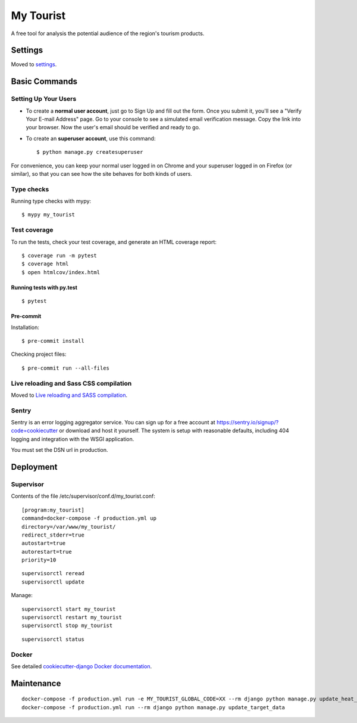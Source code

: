 My Tourist
==========

A free tool for analysis the potential audience of the region's tourism products.

.. image:: https://img.shields.io/badge/license-GPL%20v3-blue.svg
     :target: LICENSE
     :alt: License: GPL v3
.. image:: https://img.shields.io/badge/pre--commit-enabled-brightgreen?logo=pre-commit&logoColor=white
     :target: https://github.com/pre-commit/pre-commit
     :alt: Pre Commit: enabled
.. image:: https://img.shields.io/badge/built%20with-Cookiecutter%20Django-ff69b4.svg
     :target: https://github.com/pydanny/cookiecutter-django/
     :alt: Built with Cookiecutter Django
.. image:: https://requires.io/github/eugena/my_tourist/requirements.svg?branch=master
     :target: https://requires.io/github/eugena/my_tourist/requirements/?branch=master
     :alt: Requirements Status
.. image:: https://img.shields.io/badge/code%20style-black-000000.svg
     :target: https://github.com/ambv/black
     :alt: Black code style


Settings
--------

Moved to settings_.

.. _settings: http://cookiecutter-django.readthedocs.io/en/latest/settings.html

Basic Commands
--------------

Setting Up Your Users
^^^^^^^^^^^^^^^^^^^^^

* To create a **normal user account**, just go to Sign Up and fill out the form. Once you submit it, you'll see a "Verify Your E-mail Address" page. Go to your console to see a simulated email verification message. Copy the link into your browser. Now the user's email should be verified and ready to go.

* To create an **superuser account**, use this command::

    $ python manage.py createsuperuser

For convenience, you can keep your normal user logged in on Chrome and your superuser logged in on Firefox (or similar), so that you can see how the site behaves for both kinds of users.

Type checks
^^^^^^^^^^^

Running type checks with mypy:

::

  $ mypy my_tourist

Test coverage
^^^^^^^^^^^^^

To run the tests, check your test coverage, and generate an HTML coverage report::

    $ coverage run -m pytest
    $ coverage html
    $ open htmlcov/index.html

Running tests with py.test
~~~~~~~~~~~~~~~~~~~~~~~~~~

::

  $ pytest

Pre-commit
~~~~~~~~~~~~~~~~~~~~~~~~~~

Installation:
::

  $ pre-commit install


Checking project files:
::

  $ pre-commit run --all-files

Live reloading and Sass CSS compilation
^^^^^^^^^^^^^^^^^^^^^^^^^^^^^^^^^^^^^^^

Moved to `Live reloading and SASS compilation`_.

.. _`Live reloading and SASS compilation`: http://cookiecutter-django.readthedocs.io/en/latest/live-reloading-and-sass-compilation.html


Sentry
^^^^^^

Sentry is an error logging aggregator service. You can sign up for a free account at  https://sentry.io/signup/?code=cookiecutter  or download and host it yourself.
The system is setup with reasonable defaults, including 404 logging and integration with the WSGI application.

You must set the DSN url in production.


Deployment
----------

Supervisor
^^^^^^^^^^

Contents of the file /etc/supervisor/conf.d/my_tourist.conf:
::

    [program:my_tourist]
    command=docker-compose -f production.yml up
    directory=/var/www/my_tourist/
    redirect_stderr=true
    autostart=true
    autorestart=true
    priority=10


::

    supervisorctl reread
    supervisorctl update

Manage:
::

    supervisorctl start my_tourist
    supervisorctl restart my_tourist
    supervisorctl stop my_tourist

::

    supervisorctl status

Docker
^^^^^^

See detailed `cookiecutter-django Docker documentation`_.

.. _`cookiecutter-django Docker documentation`: http://cookiecutter-django.readthedocs.io/en/latest/deployment-with-docker.html


Maintenance
-----------

::

    docker-compose -f production.yml run -e MY_TOURIST_GLOBAL_CODE=XX --rm django python manage.py update_heat_map
    docker-compose -f production.yml run --rm django python manage.py update_target_data
